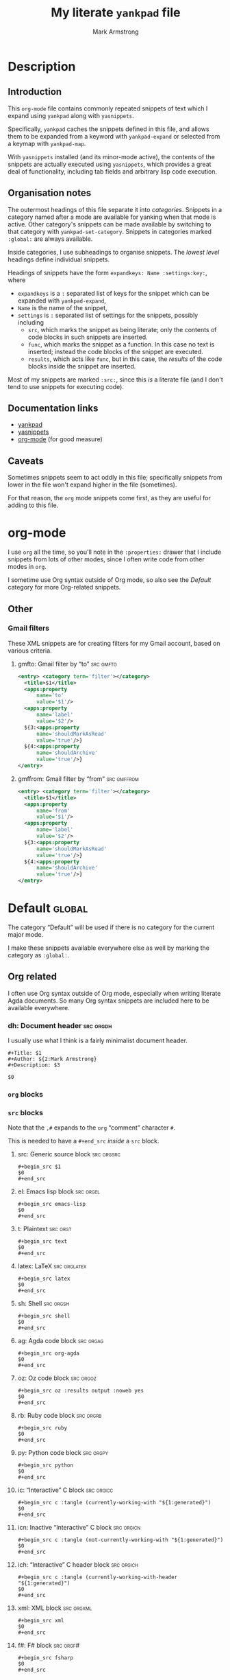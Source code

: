 #+Title: My literate ~yankpad~ file
#+Author: Mark Armstrong
#+Description: A literate file which generates my collection of snippets for yankpad (with yasnippets).

* Description

** Introduction

This ~org-mode~ file contains commonly repeated snippets of text
which I expand using ~yankpad~ along with ~yasnippets~.

Specifically, ~yankpad~ caches the snippets defined in this file,
and allows them to be expanded from a keyword with ~yankpad-expand~
or selected from a keymap with ~yankpad-map~.

With ~yasnippets~ installed (and its minor-mode active),
the contents of the snippets are actually executed using ~yasnippets~,
which provides a great deal of functionality, including tab fields
and arbitrary lisp code execution.

** Organisation notes

The outermost headings of this file separate it into /categories/.
Snippets in a category named after a mode are available
for yanking when that mode is active.
Other category's snippets can be made available by switching to that
category with ~yankpad-set-category~.
Snippets in categories marked ~:global:~ are always available.

Inside categories, I use subheadings to organise snippets.
The /lowest level/ headings define individual snippets.

Headings of snippets have the form ~expandkeys: Name :settings:key:~,
where
- ~expandkeys~ is a ~:~ separated list of keys for the snippet
  which can be expanded with ~yankpad-expand~,
- ~Name~ is the name of the snippet,
- ~settings~ is ~:~ separated list of settings for the snippets,
  possibly including
  - ~src~, which marks the snippet as being literate; only the
    contents of code blocks in such snippets are inserted.
  - ~func~, which marks the snippet as a function. In this case
    no text is inserted; instead the code blocks of the snippet are
    executed.
  - ~results~, which acts like ~func~, but in this case, the /results/
    of the code blocks inside the snippet
    are inserted.

Most of my snippets are marked ~:src:~, since this /is/ a literate file
(and I don't tend to use snippets for executing code).

** Documentation links

- [[https://github.com/Kungsgeten/yankpad][yankpad]]
- [[https://github.com/joaotavora/yasnippet][yasnippets]]
- [[https://orgmode.org/][org-mode]] (for good measure)

** Caveats

Sometimes snippets seem to act oddly in this file;
specifically snippets from lower in the file won't
expand higher in the file (sometimes).

For that reason, the ~org~ mode snippets come first,
as they are useful for adding to this file.

* org-mode
:properties:
:include: agda2-mode|tex-mode
:end:

I use ~org~ all the time, so you'll note in the ~:properties:~ drawer
that I include snippets from lots of other modes, since I often
write code from other modes in ~org~.

I sometime use Org syntax outside of Org mode, so also see
the [[Default]] category for more Org-related snippets.

** Other

*** Gmail filters

These XML snippets are for creating filters for my Gmail account,
based on various criteria.

**** gmfto: Gmail filter by “to”                               :src:gmfto:

#+begin_src xml
<entry> <category term='filter'></category>
  <title>$1</title>
  <apps:property
      name='to'
      value='$1'/>
  <apps:property
      name='label'
      value='$2'/>
  ${3:<apps:property
      name='shouldMarkAsRead'
      value='true'/>}
  ${4:<apps:property
      name='shouldArchive'
      value='true'/>}
</entry>
#+end_src

**** gmffrom: Gmail filter by “from”                         :src:gmffrom:

#+begin_src xml
<entry> <category term='filter'></category>
  <title>$1</title>
  <apps:property
      name='from'
      value='$1'/>
  <apps:property
      name='label'
      value='$2'/>
  ${3:<apps:property
      name='shouldMarkAsRead'
      value='true'/>}
  ${4:<apps:property
      name='shouldArchive'
      value='true'/>}
</entry>
#+end_src

* Default                                                            :global:

The category “Default” will be used if there is no category for the
current major mode.

I make these snippets available everywhere else as well by marking
the category as ~:global:~.

** Org related

I often use Org syntax outside of Org mode, especially when
writing literate Agda documents. So many Org syntax snippets
are included here to be available everywhere.

*** dh: Document header                                         :src:orgdh:

I usually use what I think is a fairly minimalist document header.

#+begin_src text
#+Title: $1
#+Author: ${2:Mark Armstrong}
#+Description: $3

$0
#+end_src
*** ~org~ blocks

*** ~src~ blocks

Note that the ~,#~ expands to the ~org~ “comment” character ~#~.

This is needed to have a ~#+end_src~ /inside/ a ~src~ block.

**** src: Generic source block                                :src:orgsrc:

#+begin_src text
#+begin_src $1
$0
,#+end_src
#+end_src

**** el: Emacs lisp block                                      :src:orgel:

#+begin_src text
#+begin_src emacs-lisp
$0
,#+end_src
#+end_src

**** t: Plaintext                                               :src:orgt:

#+begin_src text
#+begin_src text
$0
,#+end_src
#+end_src

**** latex: LaTeX                                           :src:orglatex:

#+begin_src text
#+begin_src latex
$0
,#+end_src
#+end_src

**** sh: Shell                                                 :src:orgsh:

#+begin_src text
#+begin_src shell
$0
,#+end_src
#+end_src

**** ag: Agda code block                                       :src:orgag:

#+begin_src text
#+begin_src org-agda
$0
,#+end_src
#+end_src

**** oz: Oz code block                                         :src:orgoz:

#+begin_src text
#+begin_src oz :results output :noweb yes
$0
,#+end_src
#+end_src

**** rb: Ruby code block                                       :src:orgrb:

#+begin_src text
#+begin_src ruby
$0
,#+end_src
#+end_src

**** py: Python code block                                     :src:orgpy:

#+begin_src text
#+begin_src python
$0
,#+end_src
#+end_src

**** ic: “Interactive” C block                                :src:orgicc:

#+begin_src text
#+begin_src c :tangle (currently-working-with "${1:generated}")
$0
,#+end_src
#+end_src

**** icn: Inactive “Interactive” C block                      :src:orgicn:

#+begin_src text
#+begin_src c :tangle (not-currently-working-with "${1:generated}")
$0
,#+end_src
#+end_src

**** ich: “Interactive” C header block                        :src:orgich:

#+begin_src text
#+begin_src c :tangle (currently-working-with-header "${1:generated}")
$0
,#+end_src
#+end_src

**** xml: XML block                                           :src:orgxml:

#+begin_src text
#+begin_src xml
$0
,#+end_src
#+end_src

**** f#: F# block                                              :src:orgf#:

#+begin_src text
#+begin_src fsharp
$0
,#+end_src
#+end_src

*** Blocks for LaTeX exports

**** ldisc: Discussion                                         :src:ldisc:

#+begin_src emacs-lisp
#+attr_LaTeX: :options [$1]
#+begin_discussion
$0
#+end_discussion
#+end_src

*** Others

**** c: Center                                               :src:orgcntr:

#+begin_src emacs-lisp
#+begin_center
$0
#+end_center
#+end_src

**** e: Example                                                :src:orgex:

#+begin_src emacs-lisp
#+begin_example $1
$0
#+end_example
#+end_src

**** quot: Quote                                             :src:orgquot:

#+begin_src emacs-lisp
#+begin_quote
$0
#+end_quote
#+end_src

**** ques: Question                                          :src:orgques:

#+begin_src emacs-lisp
#+begin_example $1
$0
#+end_example
#+end_src

**** ans: Answer                                                :src:organs:

#+begin_src emacs-lisp
#+begin_example $1
$0
#+end_example
#+end_src

** Punctuation, parentheses, etc.

*** dq: Double quotes                                              :src:dq:

#+begin_src text
“$1” $0
#+end_src

*** card: Cardinality                                            :src:card:

#+begin_src text
|$1| $0
#+end_src

*** enc: Encoding                                                 :src:enc:

#+begin_src emacs-lisp
⌜$1⌝ $0
#+end_src

*** denc: Decoding                                               :src:denc:

#+begin_src emacs-lisp
⟦$1⟧ $0
#+end_src

** Words

*** det: deterministic                                                :src:

#+begin_src text
deterministic
#+end_src

*** ndet: non-deterministic                                           :src:

#+begin_src text
non-deterministic
#+end_src

** Filepaths

*** Thesis

**** simp-dfa-tex:                                                   :src:

#+begin_src text
latex/Automata/Simple/DFA.tex
#+end_src

** Other global

*** thisfile: Name of the current file (buffer)              :src:thisfile:

#+begin_src text
`(buffer-name)`
#+end_src

*** dasht: A “title” surrouned by dashes                        :src:dasht:

#+begin_src text
${1:$(make-string (string-width yas-text) ?\-)}
${1:Title}
${1:$(make-string (string-width yas-text) ?\-)}
$0
#+end_src

Credit: the [[http://joaotavora.github.io/yasnippet/snippet-development.html#orge2c1f71][yasnippet tutorial

*** dj: Get a dad joke                                             :src:dj:
#+begin_src text
`(dad-joke)`
#+end_src

*** yas: Yasnippet template                                       :src:yas:

This should really move to a specialised category.
#+begin_src text
# name: $1
# key: $2
# --
$0
#+end_src

* agda2-mode

** ag: Literate code block                                           :src:ag:

#+begin_src text
\begin{code}
$0
\end{code}
#+end_src

** ga: Break up a literate code block                               :src:ga:

Often we need to break up code blocks somewhere in the middle.

The ~\end{code}~ here is an Elisp string so that it's not mistaken
as ending a LaTeX code environment in /this/ document.

#+begin_src text
`"\\end{code}"`
$0
\begin{code}
#+end_src

** tag: Catch-file-between-tags                                    :src:tag:

#+begin_src text
%<*$1>
$0
%</$1>
#+end_src

** fun: Function declaration with type signature                   :src:fun:

#+begin_src text
$1 : $0
$1 = ?
#+end_src

** dt: Datatype declaration                                         :src:dt:

#+begin_src text
data $1 : Set where
  $2 : $1
#+end_src

** setl: ~Set~ arguments parameterised by a ~Level~                   :src:setl:

#+begin_src text
{${1:a} : Level} → (${2:A} : Set $1) → $0
#+end_src

** isetl: /Implicit/ ~Set~ arguments parameterised by a ~Level~        :src:isetl:

#+begin_src text
{${1:a} : Level} → {${2:A} : Set $1} → $0
#+end_src

** 2setl: ~Set~ arguments parameterised by two ~Level's~             :src:2setl:

#+begin_src text
{${1:a} ${2:b} : Level} → (${3:A} : Set $1) → (${4:B} : Set $1) → $0
#+end_src

** i2setl: /Implicit/ ~Set~ arguments parameterised by two ~Level's~ :src:i2setl:

#+begin_src text
{${1:a} ${2:b} : Level} → {${3:A} : Set $1} → {${4:B} : Set $1} → $0
#+end_src
** with: ~with~ pattern                                             :src:with:

#+begin_src text
with $1
... | ${2:thing} = $0
#+end_src

** eqr: Start a ~≡-Reasoning~ block                                  :src:eqr:

#+begin_src text
begin
  ?$0
≡⟨ ${1:?} ⟩
  ?
∎
#+end_src

** eqs: Insert a step in a ~≡-Reasoning~ block                       :src:eqs:

#+begin_src text
≡⟨ ${1:?} ⟩
  $0
#+end_src
* tex-mode

** leg: General LaTeX environment                                  :src:leg:

#+begin_src text
\begin{$1}
$0
\end{$1}
#+end_src

** lei: LaTeX itemize                                              :src:lei:

#+begin_src text
\begin{itemize}
$0
\end{itemize}
#+end_src

** lec: LaTeX center                                               :src:lec:

#+begin_src text
\begin{center}
$0
\end{center}
#+end_src

** li: LaTeX item                                                   :src:li:

#+begin_src text
\item $0
#+end_src

** cfbt: Import a tagged portion of another file                    :src:li:

Using the package ~catchfilebetweentags~.

#+begin_src text
\ExecuteMetaData[$1]{$2}$0
#+end_src
